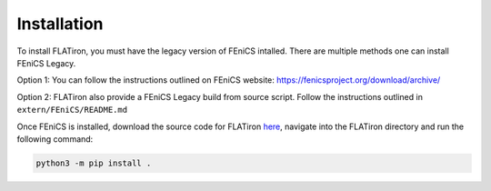 Installation
===============

To install FLATiron, you must have the legacy version of FEniCS intalled. There are multiple methods one can install FEniCS Legacy. 

Option 1: You can follow the instructions outlined on FEniCS website: https://fenicsproject.org/download/archive/

Option 2: FLATiron also provide a FEniCS Legacy build from source script. Follow the instructions outlined in ``extern/FEniCS/README.md``

Once FEniCS is installed, download the source code for FLATiron `here <https://github.com/flowlabcu/FLATiron>`_, navigate into the FLATiron directory and run the following command:

.. code:: bash

   python3 -m pip install .

